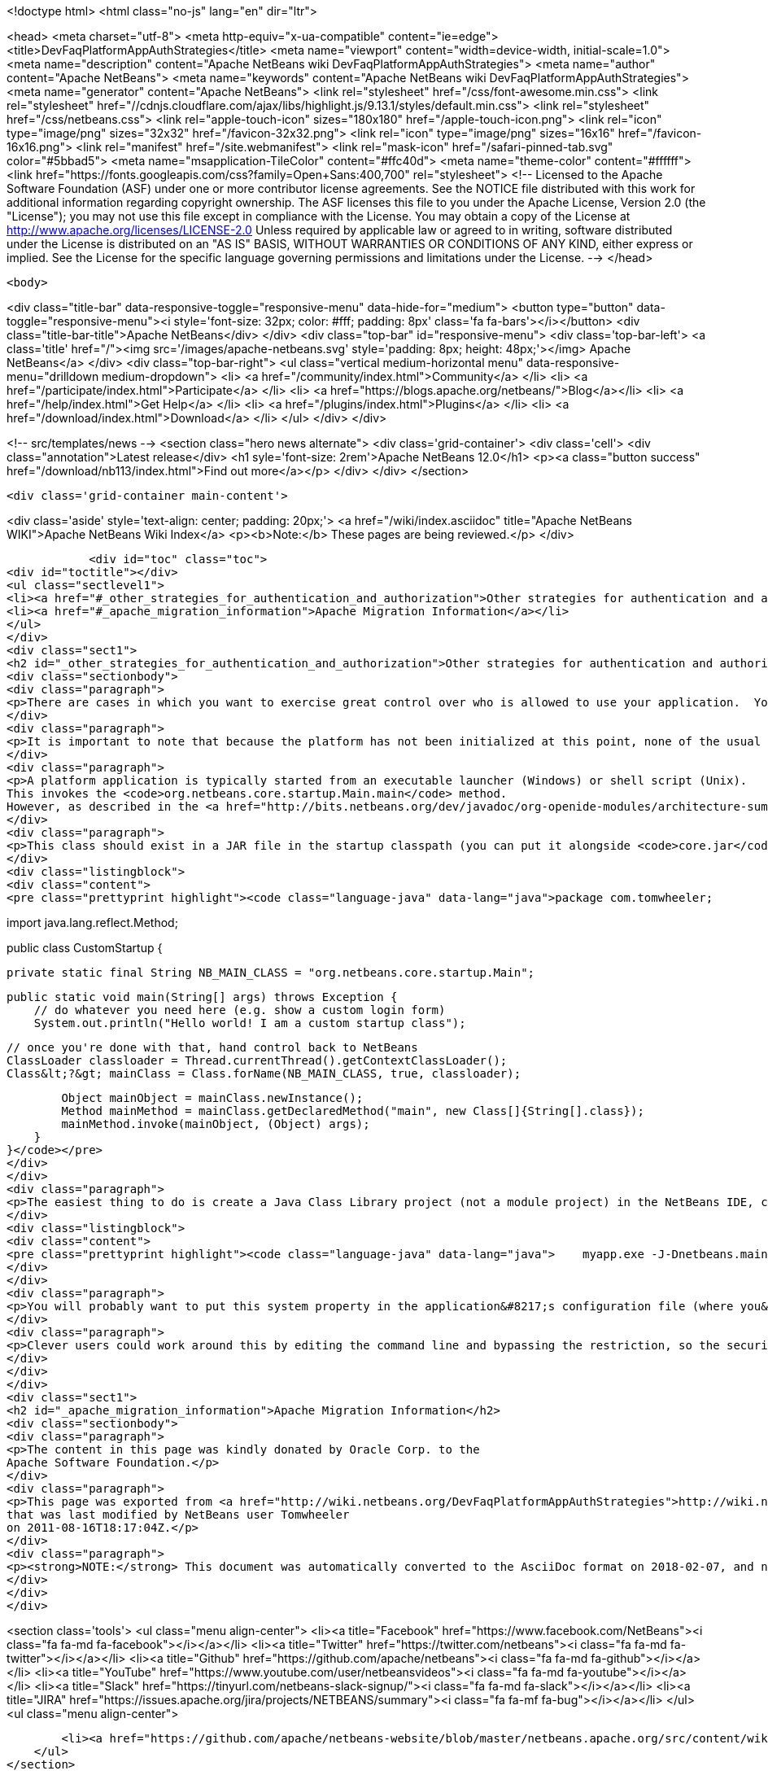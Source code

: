 

<!doctype html>
<html class="no-js" lang="en" dir="ltr">
    
<head>
    <meta charset="utf-8">
    <meta http-equiv="x-ua-compatible" content="ie=edge">
    <title>DevFaqPlatformAppAuthStrategies</title>
    <meta name="viewport" content="width=device-width, initial-scale=1.0">
    <meta name="description" content="Apache NetBeans wiki DevFaqPlatformAppAuthStrategies">
    <meta name="author" content="Apache NetBeans">
    <meta name="keywords" content="Apache NetBeans wiki DevFaqPlatformAppAuthStrategies">
    <meta name="generator" content="Apache NetBeans">
    <link rel="stylesheet" href="/css/font-awesome.min.css">
     <link rel="stylesheet" href="//cdnjs.cloudflare.com/ajax/libs/highlight.js/9.13.1/styles/default.min.css"> 
    <link rel="stylesheet" href="/css/netbeans.css">
    <link rel="apple-touch-icon" sizes="180x180" href="/apple-touch-icon.png">
    <link rel="icon" type="image/png" sizes="32x32" href="/favicon-32x32.png">
    <link rel="icon" type="image/png" sizes="16x16" href="/favicon-16x16.png">
    <link rel="manifest" href="/site.webmanifest">
    <link rel="mask-icon" href="/safari-pinned-tab.svg" color="#5bbad5">
    <meta name="msapplication-TileColor" content="#ffc40d">
    <meta name="theme-color" content="#ffffff">
    <link href="https://fonts.googleapis.com/css?family=Open+Sans:400,700" rel="stylesheet"> 
    <!--
        Licensed to the Apache Software Foundation (ASF) under one
        or more contributor license agreements.  See the NOTICE file
        distributed with this work for additional information
        regarding copyright ownership.  The ASF licenses this file
        to you under the Apache License, Version 2.0 (the
        "License"); you may not use this file except in compliance
        with the License.  You may obtain a copy of the License at
        http://www.apache.org/licenses/LICENSE-2.0
        Unless required by applicable law or agreed to in writing,
        software distributed under the License is distributed on an
        "AS IS" BASIS, WITHOUT WARRANTIES OR CONDITIONS OF ANY
        KIND, either express or implied.  See the License for the
        specific language governing permissions and limitations
        under the License.
    -->
</head>


    <body>
        

<div class="title-bar" data-responsive-toggle="responsive-menu" data-hide-for="medium">
    <button type="button" data-toggle="responsive-menu"><i style='font-size: 32px; color: #fff; padding: 8px' class='fa fa-bars'></i></button>
    <div class="title-bar-title">Apache NetBeans</div>
</div>
<div class="top-bar" id="responsive-menu">
    <div class='top-bar-left'>
        <a class='title' href="/"><img src='/images/apache-netbeans.svg' style='padding: 8px; height: 48px;'></img> Apache NetBeans</a>
    </div>
    <div class="top-bar-right">
        <ul class="vertical medium-horizontal menu" data-responsive-menu="drilldown medium-dropdown">
            <li> <a href="/community/index.html">Community</a> </li>
            <li> <a href="/participate/index.html">Participate</a> </li>
            <li> <a href="https://blogs.apache.org/netbeans/">Blog</a></li>
            <li> <a href="/help/index.html">Get Help</a> </li>
            <li> <a href="/plugins/index.html">Plugins</a> </li>
            <li> <a href="/download/index.html">Download</a> </li>
        </ul>
    </div>
</div>


        
<!-- src/templates/news -->
<section class="hero news alternate">
    <div class='grid-container'>
        <div class='cell'>
            <div class="annotation">Latest release</div>
            <h1 syle='font-size: 2rem'>Apache NetBeans 12.0</h1>
            <p><a class="button success" href="/download/nb113/index.html">Find out more</a></p>
        </div>
    </div>
</section>

        <div class='grid-container main-content'>
            
<div class='aside' style='text-align: center; padding: 20px;'>
    <a href="/wiki/index.asciidoc" title="Apache NetBeans WIKI">Apache NetBeans Wiki Index</a>
    <p><b>Note:</b> These pages are being reviewed.</p>
</div>

            <div id="toc" class="toc">
<div id="toctitle"></div>
<ul class="sectlevel1">
<li><a href="#_other_strategies_for_authentication_and_authorization">Other strategies for authentication and authorization</a></li>
<li><a href="#_apache_migration_information">Apache Migration Information</a></li>
</ul>
</div>
<div class="sect1">
<h2 id="_other_strategies_for_authentication_and_authorization">Other strategies for authentication and authorization</h2>
<div class="sectionbody">
<div class="paragraph">
<p>There are cases in which you want to exercise great control over who is allowed to use your application.  You might, for example, be required to check the user&#8217;s network credentials, validate client-side certificate or check a license server before the platform application is even launched.</p>
</div>
<div class="paragraph">
<p>It is important to note that because the platform has not been initialized at this point, none of the usual platform capabilities will be available. If you simply want to enable a single module based on some criteria (for example, the existence of a license file), you can use <a href="http://bits.netbeans.org/dev/javadoc/org-openide-modules/org/openide/modules/ModuleInstall.html#validate()">ModuleInstall.validate()</a>.</p>
</div>
<div class="paragraph">
<p>A platform application is typically started from an executable launcher (Windows) or shell script (Unix).
This invokes the <code>org.netbeans.core.startup.Main.main</code> method.
However, as described in the <a href="http://bits.netbeans.org/dev/javadoc/org-openide-modules/architecture-summary.html">Module System documentation</a>, you can use the <code>netbeans.mainclass</code> <a href="DevFaqPlatformRuntimeProperties.asciidoc">system property</a> to specify a different class to run at startup.</p>
</div>
<div class="paragraph">
<p>This class should exist in a JAR file in the startup classpath (you can put it alongside <code>core.jar</code> in the <code>platform/core</code> directory).  This class must also have a main method which can invoke whatever authorization logic you like.  If authorization fails, you&#8217;ll probably want to show a dialog and call <code>System.exit</code>.  If it succeeds, you can invoke the <code>org.netbeans.core.startup.Main</code> class' <code>main</code> method yourself to continue the normal NetBeans startup procedure.  But because <code>org.netbeans.core.startup.Main</code> is not a public API, you will need to invoke it indirectly using reflection.  Here is an example of a custom startup class that does this:</p>
</div>
<div class="listingblock">
<div class="content">
<pre class="prettyprint highlight"><code class="language-java" data-lang="java">package com.tomwheeler;

import java.lang.reflect.Method;

public class CustomStartup {

    private static final String NB_MAIN_CLASS = "org.netbeans.core.startup.Main";

    public static void main(String[] args) throws Exception {
        // do whatever you need here (e.g. show a custom login form)
        System.out.println("Hello world! I am a custom startup class");


        // once you're done with that, hand control back to NetBeans
        ClassLoader classloader = Thread.currentThread().getContextClassLoader();
        Class&lt;?&gt; mainClass = Class.forName(NB_MAIN_CLASS, true, classloader);

        Object mainObject = mainClass.newInstance();
        Method mainMethod = mainClass.getDeclaredMethod("main", new Class[]{String[].class});
        mainMethod.invoke(mainObject, (Object) args);
    }
}</code></pre>
</div>
</div>
<div class="paragraph">
<p>The easiest thing to do is create a Java Class Library project (not a module project) in the NetBeans IDE, create a class like the one above and then build the project to create a JAR file.  Copy that JAR file to the  <code>platform/core</code> directory of your platform and then start your application using the following command line:</p>
</div>
<div class="listingblock">
<div class="content">
<pre class="prettyprint highlight"><code class="language-java" data-lang="java">    myapp.exe -J-Dnetbeans.mainclass=com.tomwheeler.CustomStartup</code></pre>
</div>
</div>
<div class="paragraph">
<p>You will probably want to put this system property in the application&#8217;s configuration file (where you&#8217;d add JVM memory flags) so it will be permanent.</p>
</div>
<div class="paragraph">
<p>Clever users could work around this by editing the command line and bypassing the restriction, so the security of this approach is limited by itself.  If this is a concern, you may overcome it by having your custom main class encrypt a flag value (which perhaps contains a nonce/timestamp to prevent replay attacks) and passing it (e.g. as a system property) to your platform application which will then decrypt and verify it.  Thus, the logic for validating the user is entirely in the custom main class (or the code which it invokes), while the platform application need only verify that this step has actually been performed.</p>
</div>
</div>
</div>
<div class="sect1">
<h2 id="_apache_migration_information">Apache Migration Information</h2>
<div class="sectionbody">
<div class="paragraph">
<p>The content in this page was kindly donated by Oracle Corp. to the
Apache Software Foundation.</p>
</div>
<div class="paragraph">
<p>This page was exported from <a href="http://wiki.netbeans.org/DevFaqPlatformAppAuthStrategies">http://wiki.netbeans.org/DevFaqPlatformAppAuthStrategies</a> ,
that was last modified by NetBeans user Tomwheeler
on 2011-08-16T18:17:04Z.</p>
</div>
<div class="paragraph">
<p><strong>NOTE:</strong> This document was automatically converted to the AsciiDoc format on 2018-02-07, and needs to be reviewed.</p>
</div>
</div>
</div>
            
<section class='tools'>
    <ul class="menu align-center">
        <li><a title="Facebook" href="https://www.facebook.com/NetBeans"><i class="fa fa-md fa-facebook"></i></a></li>
        <li><a title="Twitter" href="https://twitter.com/netbeans"><i class="fa fa-md fa-twitter"></i></a></li>
        <li><a title="Github" href="https://github.com/apache/netbeans"><i class="fa fa-md fa-github"></i></a></li>
        <li><a title="YouTube" href="https://www.youtube.com/user/netbeansvideos"><i class="fa fa-md fa-youtube"></i></a></li>
        <li><a title="Slack" href="https://tinyurl.com/netbeans-slack-signup/"><i class="fa fa-md fa-slack"></i></a></li>
        <li><a title="JIRA" href="https://issues.apache.org/jira/projects/NETBEANS/summary"><i class="fa fa-mf fa-bug"></i></a></li>
    </ul>
    <ul class="menu align-center">
        
        <li><a href="https://github.com/apache/netbeans-website/blob/master/netbeans.apache.org/src/content/wiki/DevFaqPlatformAppAuthStrategies.asciidoc" title="See this page in github"><i class="fa fa-md fa-edit"></i> See this page in GitHub.</a></li>
    </ul>
</section>

        </div>
        

<div class='grid-container incubator-area' style='margin-top: 64px'>
    <div class='grid-x grid-padding-x'>
        <div class='large-auto cell text-center'>
            <a href="https://www.apache.org/">
                <img style="width: 320px" title="Apache Software Foundation" src="/images/asf_logo_wide.svg" />
            </a>
        </div>
        <div class='large-auto cell text-center'>
            <a href="https://www.apache.org/events/current-event.html">
               <img style="width:234px; height: 60px;" title="Apache Software Foundation current event" src="https://www.apache.org/events/current-event-234x60.png"/>
            </a>
        </div>
    </div>
</div>
<footer>
    <div class="grid-container">
        <div class="grid-x grid-padding-x">
            <div class="large-auto cell">
                
                <h1><a href="/about/index.html">About</a></h1>
                <ul>
                    <li><a href="https://netbeans.apache.org/community/who.html">Who's Who</a></li>
                    <li><a href="https://www.apache.org/foundation/thanks.html">Thanks</a></li>
                    <li><a href="https://www.apache.org/foundation/sponsorship.html">Sponsorship</a></li>
                    <li><a href="https://www.apache.org/security/">Security</a></li>
                </ul>
            </div>
            <div class="large-auto cell">
                <h1><a href="/community/index.html">Community</a></h1>
                <ul>
                    <li><a href="/community/mailing-lists.html">Mailing lists</a></li>
                    <li><a href="/community/committer.html">Becoming a committer</a></li>
                    <li><a href="/community/events.html">NetBeans Events</a></li>
                    <li><a href="https://www.apache.org/events/current-event.html">Apache Events</a></li>
                </ul>
            </div>
            <div class="large-auto cell">
                <h1><a href="/participate/index.html">Participate</a></h1>
                <ul>
                    <li><a href="/participate/submit-pr.html">Submitting Pull Requests</a></li>
                    <li><a href="/participate/report-issue.html">Reporting Issues</a></li>
                    <li><a href="/participate/index.html#documentation">Improving the documentation</a></li>
                </ul>
            </div>
            <div class="large-auto cell">
                <h1><a href="/help/index.html">Get Help</a></h1>
                <ul>
                    <li><a href="/help/index.html#documentation">Documentation</a></li>
                    <li><a href="/wiki/index.asciidoc">Wiki</a></li>
                    <li><a href="/help/index.html#support">Community Support</a></li>
                    <li><a href="/help/commercial-support.html">Commercial Support</a></li>
                </ul>
            </div>
            <div class="large-auto cell">
                <h1><a href="/download/nb110/nb110.html">Download</a></h1>
                <ul>
                    <li><a href="/download/index.html">Releases</a></li>                    
                    <li><a href="/plugins/index.html">Plugins</a></li>
                    <li><a href="/download/index.html#source">Building from source</a></li>
                    <li><a href="/download/index.html#previous">Previous releases</a></li>
                </ul>
            </div>
        </div>
    </div>
</footer>
<div class='footer-disclaimer'>
    <div class="footer-disclaimer-content">
        <p>Copyright &copy; 2017-2019 <a href="https://www.apache.org">The Apache Software Foundation</a>.</p>
        <p>Licensed under the Apache <a href="https://www.apache.org/licenses/">license</a>, version 2.0</p>
        <div style='max-width: 40em; margin: 0 auto'>
            <p>Apache, Apache NetBeans, NetBeans, the Apache feather logo and the Apache NetBeans logo are trademarks of <a href="https://www.apache.org">The Apache Software Foundation</a>.</p>
            <p>Oracle and Java are registered trademarks of Oracle and/or its affiliates.</p>
        </div>
        
    </div>
</div>



        <script src="/js/vendor/jquery-3.2.1.min.js"></script>
        <script src="/js/vendor/what-input.js"></script>
        <script src="/js/vendor/jquery.colorbox-min.js"></script>
        <script src="/js/vendor/foundation.min.js"></script>
        <script src="/js/netbeans.js"></script>
        <script>
            
            $(function(){ $(document).foundation(); });
        </script>
        
        <script src="https://cdnjs.cloudflare.com/ajax/libs/highlight.js/9.13.1/highlight.min.js"></script>
        <script>
         $(document).ready(function() { $("pre code").each(function(i, block) { hljs.highlightBlock(block); }); }); 
        </script>
        

    </body>
</html>
